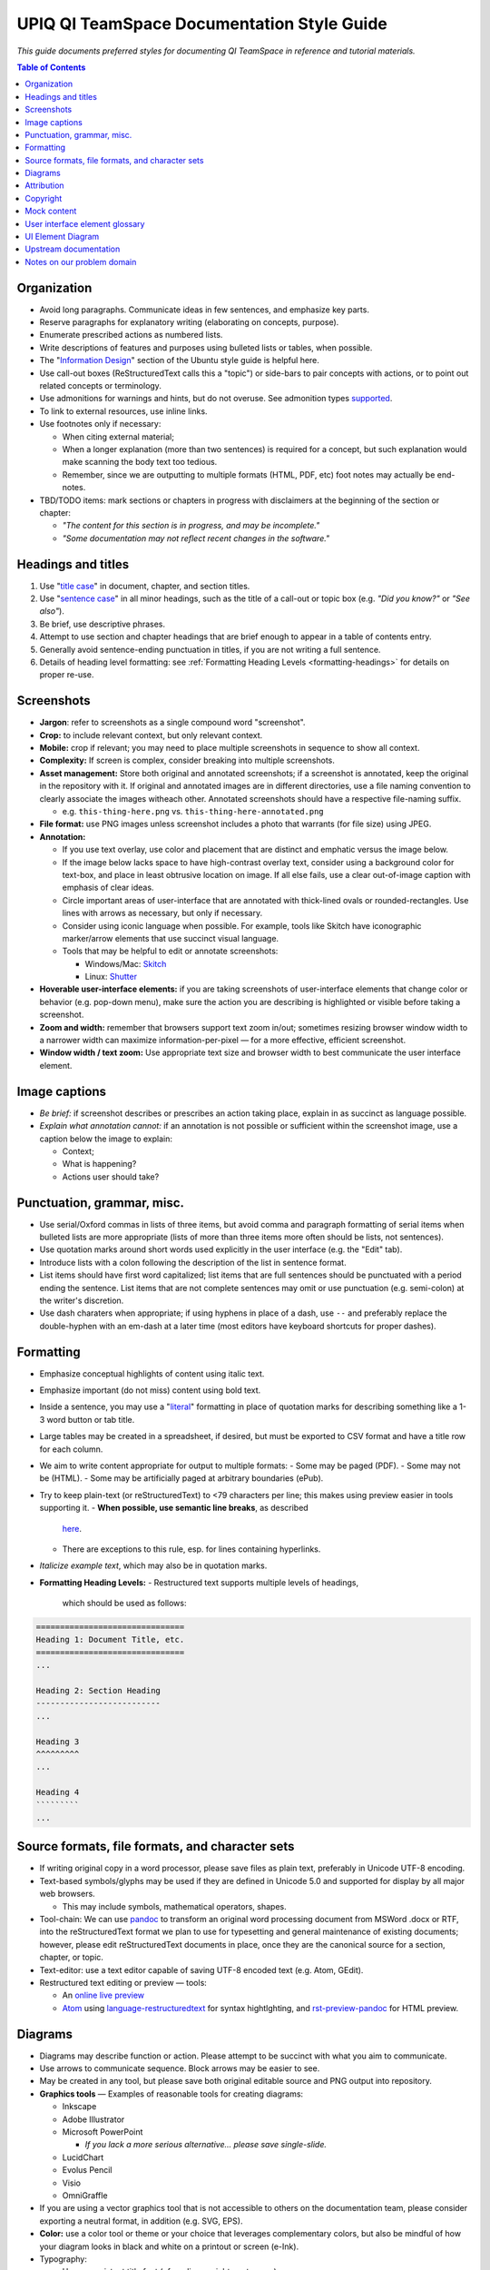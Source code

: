 ===========================================
UPIQ QI TeamSpace Documentation Style Guide
===========================================

*This guide documents preferred styles for documenting QI TeamSpace in
reference and tutorial materials.*

.. contents:: Table of Contents
   :local:

Organization
------------

* Avoid long paragraphs.  Communicate ideas in few sentences,
  and emphasize key parts.

* Reserve paragraphs for explanatory writing
  (elaborating on concepts, purpose).

* Enumerate prescribed actions as numbered lists.

* Write descriptions of features and purposes using bulleted lists or tables,
  when possible.

* The "`Information Design <https://wiki.ubuntu.com/DocumentationTeam/StyleGuide/InformationDesign>`_"
  section of the Ubuntu style guide is helpful here.

* Use call-out boxes (ReStructuredText calls this a "topic")
  or side-bars to pair concepts with actions,
  or to point out related concepts or terminology.

* Use admonitions for warnings and hints, but do not overuse.
  See admonition types
  `supported <http://docutils.sourceforge.net/docs/ref/rst/directives.html#admonitions>`_.

* To link to external resources, use inline links.

* Use footnotes only if necessary:

  - When citing external material;

  - When a longer explanation (more than two sentences)
    is required for a concept,
    but such explanation would make scanning the body text too tedious.

  - Remember, since we are outputting to multiple formats
    (HTML, PDF, etc)
    foot notes may actually be end-notes.

* TBD/TODO items:
  mark sections or chapters in progress with disclaimers
  at the beginning of the section or chapter:

  - *"The content for this section is in progress, and may be incomplete."*

  - *"Some documentation may not reflect recent changes in the software."*


Headings and titles
-------------------

1. Use "`title case <https://en.wikipedia.org/wiki/Letter_case#Case_styles>`_"
   in document, chapter, and section titles.

2. Use "`sentence case <https://en.wikipedia.org/wiki/Letter_case#Case_styles>`_"
   in all minor headings, such as the title of a call-out or topic box
   (e.g. *"Did you know?"* or *"See also"*).

3. Be brief, use descriptive phrases.

4. Attempt to use section and chapter headings
   that are brief enough to appear in a table of contents entry.

5. Generally avoid sentence-ending punctuation in titles,
   if you are not writing a full sentence.

6. Details of heading level formatting:
   see :ref:`Formatting Heading Levels <formatting-headings>`
   for details on proper re-use.

Screenshots
-----------

* **Jargon**: refer to screenshots as a single compound word "screenshot".

* **Crop:** to include relevant context, but only relevant context.

* **Mobile:**
  crop if relevant; you may need to place multiple screenshots
  in sequence to show all context.

* **Complexity:**
  If screen is complex, consider breaking into multiple screenshots.

* **Asset management:**
  Store both original and annotated screenshots;
  if a screenshot is annotated, keep the original in the repository with it.
  If original and annotated images are in different directories,
  use a file naming convention to clearly associate the images witheach other.
  Annotated screenshots should have a respective file-naming suffix.

  - e.g. ``this-thing-here.png`` vs. ``this-thing-here-annotated.png``

* **File format:**
  use PNG images unless screenshot includes a photo that warrants
  (for file size) using JPEG.

* **Annotation:**

  - If you use text overlay, use color and placement that are distinct
    and emphatic versus the image below.

  - If the image below lacks space to have high-contrast overlay text,
    consider using a background color for text-box,
    and place in least obtrusive location on image.
    If all else fails,
    use a clear out-of-image caption with emphasis of clear ideas.

  - Circle important areas of user-interface that are annotated
    with thick-lined ovals or rounded-rectangles.
    Use lines with arrows as necessary, but only if necessary.

  - Consider using iconic language when possible.  For example,
    tools like Skitch have iconographic marker/arrow elements
    that use succinct visual language.

  - Tools that may be helpful to edit or annotate screenshots:

    - Windows/Mac: `Skitch <https://evernote.com/skitch>`_

    - Linux: `Shutter <http://shutter-project.org>`_

* **Hoverable user-interface elements:**
  if you are taking screenshots of user-interface elements
  that change color or behavior (e.g. pop-down menu),
  make sure the action you are describing is highlighted or visible
  before taking a screenshot.

* **Zoom and width:**
  remember that browsers support text zoom in/out;
  sometimes resizing browser window width to a narrower width
  can maximize information-per-pixel —
  for a more effective, efficient screenshot.

* **Window width / text zoom:**
  Use appropriate text size and browser width
  to best communicate the user interface element.


Image captions
--------------

* *Be brief:*
  if screenshot describes or prescribes an action taking place,
  explain in as succinct as language possible.

* *Explain what annotation cannot:*
  if an annotation is not possible or sufficient within the screenshot image,
  use a caption below the image to explain:

  - Context;

  - What is happening?

  - Actions user should take?

Punctuation, grammar, misc.
---------------------------

* Use serial/Oxford commas in lists of three items,
  but avoid comma and paragraph formatting of serial items
  when bulleted lists are more appropriate
  (lists of more than three items more often should be lists, not sentences).

* Use quotation marks around short words used explicitly in the user interface
  (e.g. the "Edit" tab).

* Introduce lists with a colon following the description of the list
  in sentence format.

* List items should have first word capitalized;
  list items that are full sentences should be punctuated
  with a period ending the sentence.
  List items that are not complete sentences may omit or use punctuation
  (e.g. semi-colon) at the writer's discretion.

* Use dash charaters when appropriate; if using hyphens in place of a dash,
  use ``--`` and preferably replace the double-hyphen with an em-dash
  at a later time (most editors have keyboard shortcuts for proper dashes).

Formatting
----------

* Emphasize conceptual highlights of content using italic text.

* Emphasize important (do not miss) content using bold text.

* Inside a sentence, you may use a "`literal <http://docutils.sourceforge.net/docs/ref/rst/roles.html#literal>`_"
  formatting in place of quotation marks for describing something like a 1-3
  word button or tab title.

* Large tables may be created in a spreadsheet, if desired,
  but must be exported to CSV format and have a title row for each column.

* We aim to write content appropriate for output to multiple formats:
  - Some may be paged (PDF).
  - Some may not be (HTML).
  - Some may be artificially paged at arbitrary boundaries (ePub).

* Try to keep plain-text (or reStructuredText) to <79 characters per line;
  this makes using preview easier in tools supporting it.
  - **When possible, use semantic line breaks**, as described
    `here <http://rhodesmill.org/brandon/2012/one-sentence-per-line/>`_.
  - There are exceptions to this rule, esp. for lines containing hyperlinks.

* *Italicize example text*, which may also be in quotation marks.

.. _formatting-headings:

* **Formatting Heading Levels:**
  - Restructured text supports multiple levels of headings,
    which should be used as follows:

.. code-block:: rst

    ===============================
    Heading 1: Document Title, etc.
    ===============================
    ...

    Heading 2: Section Heading
    --------------------------
    ...

    Heading 3
    ^^^^^^^^^
    ...

    Heading 4
    `````````
    ...


Source formats, file formats, and character sets
------------------------------------------------

* If writing original copy in a word processor,
  please save files as plain text, preferably in Unicode UTF-8 encoding.

* Text-based symbols/glyphs may be used if they are defined in Unicode 5.0
  and supported for display by all major web browsers.

  - This may include symbols, mathematical operators, shapes.

* Tool-chain:
  We can use `pandoc <http://pandoc.org>`_
  to transform an original word processing document from MSWord .docx or RTF,
  into the reStructuredText format we plan to use for typesetting
  and general maintenance of existing documents;
  however, please edit reStructuredText documents in place,
  once they are the canonical source for a section, chapter, or topic.

* Text-editor: use a text editor capable of saving UTF-8 encoded text
  (e.g. Atom, GEdit).

* Restructured text editing or preview — tools:

  - An `online live preview <http://rst.ninjs.org/>`_

  - `Atom <https://atom.io/>`_ using
    `language-restructuredtext <https://atom.io/packages/language-restructuredtext>`_
    for syntax hightlghting, and
    `rst-preview-pandoc <https://atom.io/packages/rst-preview-pandoc>`_
    for HTML preview.

Diagrams
--------

* Diagrams may describe function or action.  Please attempt to be succinct
  with what you aim to communicate.

* Use arrows to communicate sequence.  Block arrows may be easier to see.

* May be created in any tool, but please save both original editable source
  and PNG output into repository.

* **Graphics tools** — Examples of reasonable tools for creating diagrams:

  - Inkscape

  - Adobe Illustrator

  - Microsoft PowerPoint

    -  *If you lack a more serious alternative... please save single-slide.*

  - LucidChart

  - Evolus Pencil

  - Visio

  - OmniGraffle

* If you are using a vector graphics tool that is not accessible to others
  on the documentation team, please consider exporting a neutral format,
  in addition (e.g. SVG, EPS).

* **Color:**
  use a color tool or theme or your choice that leverages complementary colors,
  but also be mindful of how your diagram looks in black and white
  on a printout or screen (e-Ink).

* Typography:

  - Use a consistent title font (of medium weight or stronger).

  - Please use a sans-serif body text font,
    but choose (same or different) title/heading font that does not conflict
    with that body type face.

* Diagrams take significant effort to create: do not overuse.
  When an existing diagram exists,
  prefer it if sufficient to creating a new diagram,
  even if the existing asset does not match style guidelines.

.. _attribution-section:

Attribution
-----------

* If we use an instrument such as a form definition or measure
  from a project not of UPIQ's own creation, we will do so with both:

  1. Permission;
  2. Attribution of original author and/or organization.

* If we re-purpose upstream documentation (e.g. from Plone),
  it should be licensed in such a way to allow this
  (e.g. open-source, from Plone.org),
  and attributed in a footnote for a section.

  - Please see terms of license for documentation re-purposed from
    `Plone Documentation <http://docs.plone.org>`_.  These are licenesed
    under the `Creative Commons Attribution 4.0 International <http://creativecommons.org/licenses/by/4.0/>`_
    license.  You should generally prefix any attribution footnote with:

      Portions of content in this chapter modified from
      `Plone.org Documentation <http://docs.plone.org/>`_.

  - You are encouraged to deep-link to the specific chapter in any large
    body of upstream documentation attributed in a footnote.

Copyright
---------

* Individual chapters need not have a copyright notice; whole guides should.

* Copyright notices in books need not spell out a full license
  for use and distribution, but should specify the name of the license
  and a link to a stable version.

* The source repository of the documentation will contain in a file
  the full text of the license.

* End matter for documentation should include a succinct copyright statment:

.. code-block:: rst

    Copyright 2016, The University of Utah.

    Licensed for free use and re-distribution under an MIT-style license,
    which can be found here:

    `<https://teamspace.upiq.org/trac/wiki/Copyright>`_

* All documentation should be licensed under an MIT-style license, which can
  be referenced at a stable URL.

Mock content
------------

* **Identifying information:**
  do not include content in documentation screenshots that identifies
  an existing TeamSpace user or their organization
  (e.g. medical practice name).

  - Exceptions: you may include content identifying UPIQ or University of Utah
    Department of Pediatrics staff and clinics.

  - We do not include organizational logos other than UPIQ's
    in any published screenshots of non-UPIQ sites.

* **Images and documents:**
  stock images and documents displayed within screenshots
  should have permissive copyright licensing,
  e.g. creative commons or public domain.
  While we should have fair use rights to any image incidentally included
  in screenshots, regardless of copyright holder,
  it is sensible to be careful in this area.

* **Mock content and names for things**:

  - **Team/practice names**:

    - "Alpha Team" / "Beta Team"

    - "ACME Practice"

  - **Surnames:** if using multiple (2+) surnames in example content,
    vary ethnicities of those surnames to reflect real-world diversity.

  - **Mock copy** *(names of things, descriptions, body text)*:

    - Feel free to use "lorem ipsum" text in long copy.

    - Use brief titles, when possible.  **Be succinct**.

    - When writing "description" field copy for a screenshot, just elaborate
      on the content chosen for title.
      *Do not exceed two sentences or three lines in mock description copy.*


* **De-identification tools:**
  you can use the use the "DOM inspector" tool
  of your web browser to modify any HTML element text,
  prior to taking screenshots.
  For example, in a screenshot of a plot with a legend item
  reading "University Pediatric Clinic", you can visually select the element,
  using the inspector and edit its text to read something like "ACME Clinic".

User interface element glossary
-------------------------------

* Referring to tabs and actions:

  * In current TeamSpace versions, all content (forms, folders, reports, etc)
    have clickable actions that are either:

    - In (drop-down) ``"action menus"``;

    - Displayed as a ``"tab"``.

  * **Plone 5 (future TeamSpace)** will replace both of the above
    (tabs, drop-down menus) with "toolbar" buttons or menus.
    Drop-down action menus become ``"toolbar menu"``
    and content tabs become ``"toolbar buttons"``.

  * We want to be able to use search/replace on upgrade in describing
    these user-interface metaphors,
    and in identifying pages with outdated screenshots.
    **For example, the following sentences would be before/after:**

    - **Plone 4:**

        *From the "View" tab of the form,
        select the "Actions" menu from the top-bar;
        in the menu, select the "Download Workbook" option
        to download an Excel worksheet containing your form.*


    - **Plone 5:**

        *In the main toolbar,
        select the "View" button for the form;
        from the "Actions" menu in the toolbar,
        select the "Download Workbook" option
        to download an Excel worksheet containing your form.*

  * We should use consistent language when describing all of the following
    in Plone 4 / current TeamSpace,
    to make it easier to identify near-future updates for Plone 5.
    While much of the terminology for menus stays the same,
    where the menus are located will change eventually in Plone 5.
    Consideration/care should include all of the following UI elements:

    - Content tabs
    - "Actions" menu (content)
    - "Add new" menu (content)
    - "Display" menu (content)
    - Workflow state menu (content)
    - Other elements including "personal menu" and links to "manage portlets"
      on content.

UI Element Diagram
------------------

* A **visual diagram/map** of user interface elements will be created by UPIQ
  (**TBD/TODO**).

  **This should include all of the following:**

  - Content tabs
  - Drop-down menus (content)
    - Actions
    - Add new
    - Display
    - (workflow) State
  - Global tabs (usually disabled in TeamSpace site)
  - Left navigation (or "left navigation portlet" or "navigation portlet").
  - Left portlet column;
  - Right portlet column;
  - Main content area;
  - Document/content byline;
  - Document/content history;
  - Search box;
  - Project/site main navigation buttons (home, top).
  - Content title, description.
  - (Pop-up) "overlay" boxes.
  - Edit tab: field set (tab vs. menu).
  - "Contents tab" elements.


Upstream documentation
----------------------

* `Plone 4 Documentation: Working with Content <http://docs.plone.org/4/en/working-with-content/index.html>`_

  - See the :ref:`Attribution section <attribution-section>` for details on proper re-use.

* `*A Users Guide to Plone 4* <http://www.enfoldsystems.com/support/a-users-guide-to-plone.html>`_ (book)

* Note: some items in upstream documentation may be out-of-date versus upgrades
  or customizations made to the core platform by UPIQ.
  For example, after February 2016, we will be using a newer "visual editor"
  widget (TinyMCE 4), where stock Plone 4.3 uses an older version of TinyMCE.
  For documentation of visual editing of HTML page content, the
  `TinyMCE material for Plone 5 <http://docs.plone.org/working-with-content/using-tinymce-as-visual-editor/index.html>`_
  is more relevant.

Notes on our problem domain
---------------------------

* **Problem domain:**
  QI TeamSpace is a tool that aims to facilitate organizations working together
  toward improvement of healthcare quality on one or more topics.
  Below is a short list of resources on common ideas or jargon used
  in the problem domain we operate in:

  - `Quality improvement (QI) <http://www.who.int/patientsafety/education/curriculum/who_mc_topic-7.pdf>`_

  - `PDSA cycle <http://patientsafetyed.duhs.duke.edu/module_a/methods/pdsa.html>`_

  - Chart Review (also known as "Chart audit", but "Chart Review" is preferred):
    - `Basics <http://patientsafetyed.duhs.duke.edu/module_b/quaility_improvement.html>`_
    - `Examples <http://www.aafp.org/fpm/2008/0700/pa3.html>`_ (from AAFP).

  - *"Measures"* in quality improvement often refer to things we can assess
    continually at some frequency to assess quantiative evidence
    of improvement to some goal.
    In TeamSpace, measures are based on form data,
    whether from detailed chart review or simple numbers in aggregate form.

  * Forms in quality improvement: often collected in both worksheet
    (paper or spreadsheet), and then entered into a tool like TeamSpace.
    Some forms are qualitative in nature,
    while others collect detailed or aggregate quantitative data.

  * **Protected health information (PHI):**
    we do not store protected health information in TeamSpace.
    Documentation should make clear to users in sections related to data-entry
    that this is the case.
    We maintain this restriction to avoid regulatory burden.
    At some future date, this may change, but not for foreseeable future.

  * Some documentation of features will describe the functions of the software
    in the language and through examples within this problem domain.

